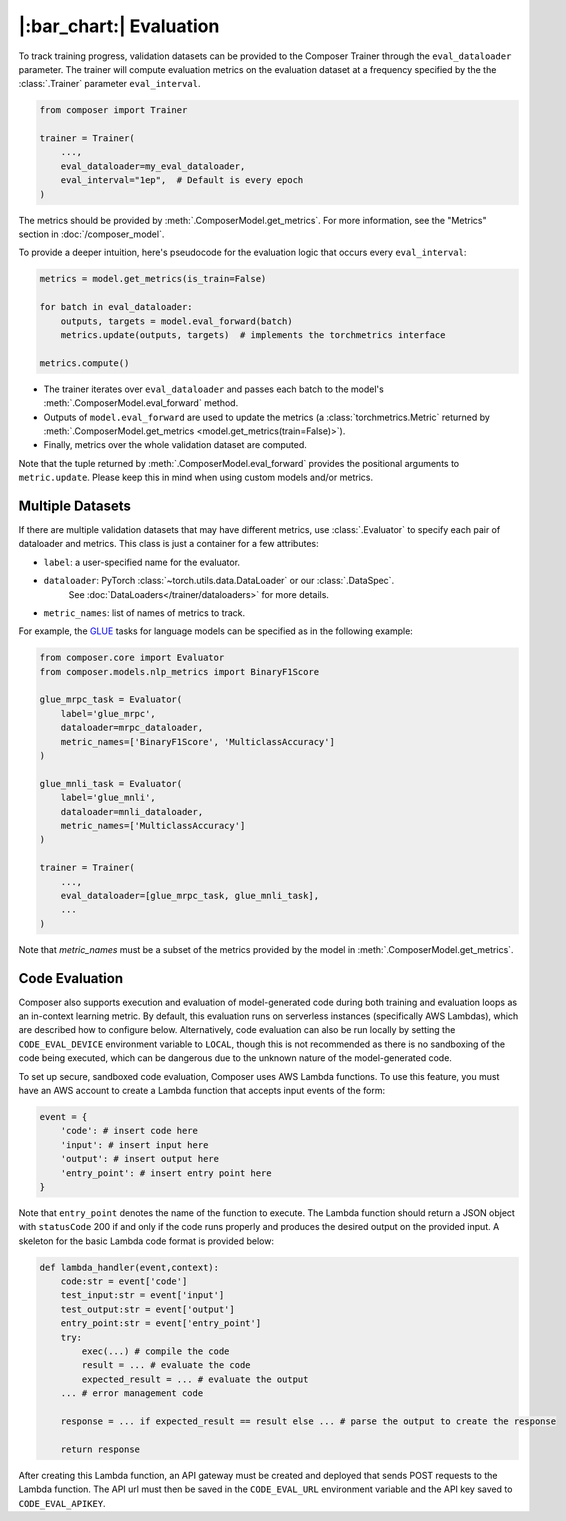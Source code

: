 |:bar_chart:| Evaluation
========================

To track training progress, validation datasets can be provided to the
Composer Trainer through the ``eval_dataloader`` parameter. The trainer
will compute evaluation metrics on the evaluation dataset at a frequency
specified by the the :class:`.Trainer` parameter ``eval_interval``.

.. code:: python

    from composer import Trainer

    trainer = Trainer(
        ...,
        eval_dataloader=my_eval_dataloader,
        eval_interval="1ep",  # Default is every epoch
    )

The metrics should be provided by :meth:`.ComposerModel.get_metrics`.
For more information, see the "Metrics" section in :doc:`/composer_model`.

To provide a deeper intuition, here's pseudocode for the evaluation logic that occurs every ``eval_interval``:

.. code:: python

    metrics = model.get_metrics(is_train=False)

    for batch in eval_dataloader:
        outputs, targets = model.eval_forward(batch)
        metrics.update(outputs, targets)  # implements the torchmetrics interface

    metrics.compute()

- The trainer iterates over ``eval_dataloader`` and passes each batch to the model's :meth:`.ComposerModel.eval_forward` method.
- Outputs of ``model.eval_forward`` are used to update the metrics (a :class:`torchmetrics.Metric` returned by :meth:`.ComposerModel.get_metrics <model.get_metrics(train=False)>`).
- Finally, metrics over the whole validation dataset are computed.

Note that the tuple returned by :meth:`.ComposerModel.eval_forward` provides the positional arguments to ``metric.update``.
Please keep this in mind when using custom models and/or metrics.

Multiple Datasets
-----------------

If there are multiple validation datasets that may have different metrics,
use :class:`.Evaluator` to specify each pair of dataloader and metrics.
This class is just a container for a few attributes:

- ``label``: a user-specified name for the evaluator.
- ``dataloader``: PyTorch :class:`~torch.utils.data.DataLoader` or our :class:`.DataSpec`.
    See :doc:`DataLoaders</trainer/dataloaders>` for more details.
- ``metric_names``: list of names of metrics to track.

For example, the `GLUE <https://gluebenchmark.com>`__ tasks for language models
can be specified as in the following example:

.. code:: python

    from composer.core import Evaluator
    from composer.models.nlp_metrics import BinaryF1Score

    glue_mrpc_task = Evaluator(
        label='glue_mrpc',
        dataloader=mrpc_dataloader,
        metric_names=['BinaryF1Score', 'MulticlassAccuracy']
    )

    glue_mnli_task = Evaluator(
        label='glue_mnli',
        dataloader=mnli_dataloader,
        metric_names=['MulticlassAccuracy']
    )

    trainer = Trainer(
        ...,
        eval_dataloader=[glue_mrpc_task, glue_mnli_task],
        ...
    )

Note that `metric_names` must be a subset of the metrics provided by the model in :meth:`.ComposerModel.get_metrics`.

Code Evaluation
---------------

Composer also supports execution and evaluation of model-generated code during both training and evaluation loops as an in-context learning metric. By default, this evaluation runs on serverless instances (specifically AWS Lambdas), which are described how to configure below. Alternatively, code evaluation can also be run locally by setting the ``CODE_EVAL_DEVICE`` environment variable to ``LOCAL``, though this is not recommended as there is no sandboxing of the code being executed, which can be dangerous due to the unknown nature of the model-generated code.

To set up secure, sandboxed code evaluation, Composer uses AWS Lambda functions. To use this feature, you must have an AWS account to create a Lambda function that accepts input events of the form:

.. code:: python

    event = {
        'code': # insert code here
        'input': # insert input here
        'output': # insert output here
        'entry_point': # insert entry point here
    }

Note that ``entry_point`` denotes the name of the function to execute. The Lambda function should return a JSON object with ``statusCode`` 200 if and only if the code runs properly and produces the desired output on the provided input. A skeleton for the basic Lambda code format is provided below:

.. code:: python

    def lambda_handler(event,context):
        code:str = event['code']
        test_input:str = event['input']
        test_output:str = event['output']
        entry_point:str = event['entry_point']
        try:
            exec(...) # compile the code
            result = ... # evaluate the code
            expected_result = ... # evaluate the output
        ... # error management code

        response = ... if expected_result == result else ... # parse the output to create the response

        return response

After creating this Lambda function, an API gateway must be created and deployed that sends POST requests to the Lambda function. The API url must then be saved in the ``CODE_EVAL_URL`` environment variable and the API key saved to ``CODE_EVAL_APIKEY``.

